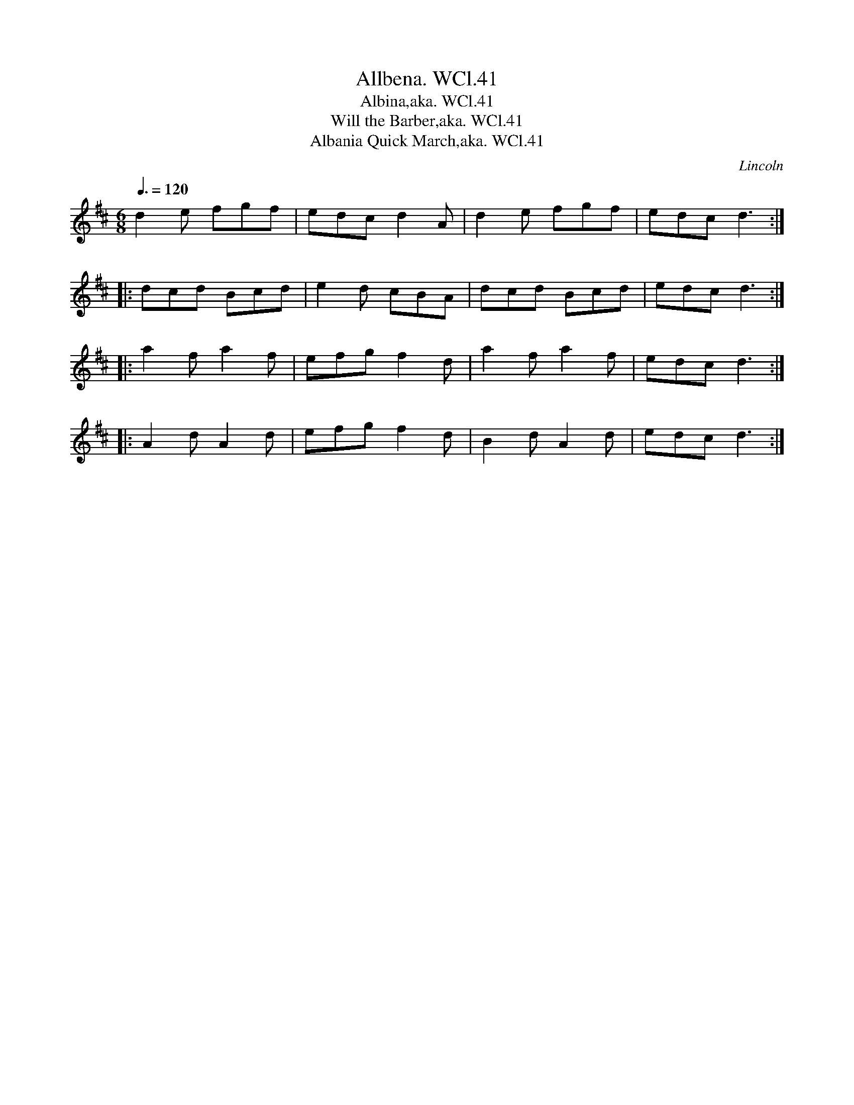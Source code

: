 X:41
T:Allbena. WCl.41
T:Albina,aka. WCl.41
T:Will the Barber,aka. WCl.41
T:Albania Quick March,aka. WCl.41
M:6/8
L:1/8
Q:3/8=120
S:William Clarke MS,Lincoln,1770.
S: "chris" <ChrisTheFiddlerPartington:Hotmail.com> 2010-8-28
R:.Jig
O:Lincoln
A:England
N:Popular tune in it's day, one of a family of Italian/Adriatic 6/8
N:tunes, as Monferinas etc.(remember the tunes from The
N:Godfather?)....also Albina etc.....CGP....Within the compass of the bagpipe.
Z:vmp.Barry Callaghan
K:D
d2e fgf|edc d2A|d2e fgf|edc d3:|!
|:dcd Bcd|e2d cBA|dcd Bcd|edc d3:|!
|:a2f a2f|efg f2d|a2f a2f|edc d3:|!
|:A2d A2d|efg f2d|B2d A2d|edc d3:|

